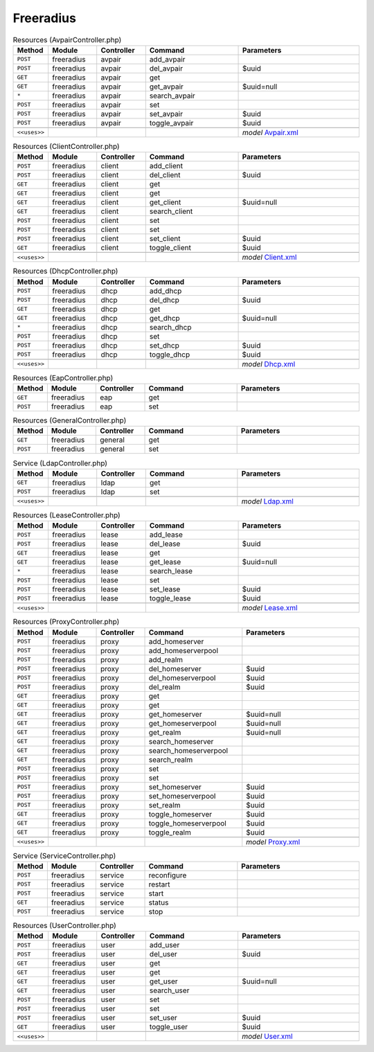 Freeradius
~~~~~~~~~~

.. csv-table:: Resources (AvpairController.php)
   :header: "Method", "Module", "Controller", "Command", "Parameters"
   :widths: 4, 15, 15, 30, 40

    "``POST``","freeradius","avpair","add_avpair",""
    "``POST``","freeradius","avpair","del_avpair","$uuid"
    "``GET``","freeradius","avpair","get",""
    "``GET``","freeradius","avpair","get_avpair","$uuid=null"
    "``*``","freeradius","avpair","search_avpair",""
    "``POST``","freeradius","avpair","set",""
    "``POST``","freeradius","avpair","set_avpair","$uuid"
    "``POST``","freeradius","avpair","toggle_avpair","$uuid"

    "``<<uses>>``", "", "", "", "*model* `Avpair.xml <https://github.com/opnsense/plugins/blob/master/net/freeradius/src/opnsense/mvc/app/models/OPNsense/Freeradius/Avpair.xml>`__"

.. csv-table:: Resources (ClientController.php)
   :header: "Method", "Module", "Controller", "Command", "Parameters"
   :widths: 4, 15, 15, 30, 40

    "``POST``","freeradius","client","add_client",""
    "``POST``","freeradius","client","del_client","$uuid"
    "``GET``","freeradius","client","get",""
    "``GET``","freeradius","client","get",""
    "``GET``","freeradius","client","get_client","$uuid=null"
    "``GET``","freeradius","client","search_client",""
    "``POST``","freeradius","client","set",""
    "``POST``","freeradius","client","set",""
    "``POST``","freeradius","client","set_client","$uuid"
    "``GET``","freeradius","client","toggle_client","$uuid"

    "``<<uses>>``", "", "", "", "*model* `Client.xml <https://github.com/opnsense/plugins/blob/master/net/freeradius/src/opnsense/mvc/app/models/OPNsense/Freeradius/Client.xml>`__"

.. csv-table:: Resources (DhcpController.php)
   :header: "Method", "Module", "Controller", "Command", "Parameters"
   :widths: 4, 15, 15, 30, 40

    "``POST``","freeradius","dhcp","add_dhcp",""
    "``POST``","freeradius","dhcp","del_dhcp","$uuid"
    "``GET``","freeradius","dhcp","get",""
    "``GET``","freeradius","dhcp","get_dhcp","$uuid=null"
    "``*``","freeradius","dhcp","search_dhcp",""
    "``POST``","freeradius","dhcp","set",""
    "``POST``","freeradius","dhcp","set_dhcp","$uuid"
    "``POST``","freeradius","dhcp","toggle_dhcp","$uuid"

    "``<<uses>>``", "", "", "", "*model* `Dhcp.xml <https://github.com/opnsense/plugins/blob/master/net/freeradius/src/opnsense/mvc/app/models/OPNsense/Freeradius/Dhcp.xml>`__"

.. csv-table:: Resources (EapController.php)
   :header: "Method", "Module", "Controller", "Command", "Parameters"
   :widths: 4, 15, 15, 30, 40

    "``GET``","freeradius","eap","get",""
    "``POST``","freeradius","eap","set",""

.. csv-table:: Resources (GeneralController.php)
   :header: "Method", "Module", "Controller", "Command", "Parameters"
   :widths: 4, 15, 15, 30, 40

    "``GET``","freeradius","general","get",""
    "``POST``","freeradius","general","set",""

.. csv-table:: Service (LdapController.php)
   :header: "Method", "Module", "Controller", "Command", "Parameters"
   :widths: 4, 15, 15, 30, 40

    "``GET``","freeradius","ldap","get",""
    "``POST``","freeradius","ldap","set",""

    "``<<uses>>``", "", "", "", "*model* `Ldap.xml <https://github.com/opnsense/plugins/blob/master/net/freeradius/src/opnsense/mvc/app/models/OPNsense/Freeradius/Ldap.xml>`__"

.. csv-table:: Resources (LeaseController.php)
   :header: "Method", "Module", "Controller", "Command", "Parameters"
   :widths: 4, 15, 15, 30, 40

    "``POST``","freeradius","lease","add_lease",""
    "``POST``","freeradius","lease","del_lease","$uuid"
    "``GET``","freeradius","lease","get",""
    "``GET``","freeradius","lease","get_lease","$uuid=null"
    "``*``","freeradius","lease","search_lease",""
    "``POST``","freeradius","lease","set",""
    "``POST``","freeradius","lease","set_lease","$uuid"
    "``POST``","freeradius","lease","toggle_lease","$uuid"

    "``<<uses>>``", "", "", "", "*model* `Lease.xml <https://github.com/opnsense/plugins/blob/master/net/freeradius/src/opnsense/mvc/app/models/OPNsense/Freeradius/Lease.xml>`__"

.. csv-table:: Resources (ProxyController.php)
   :header: "Method", "Module", "Controller", "Command", "Parameters"
   :widths: 4, 15, 15, 30, 40

    "``POST``","freeradius","proxy","add_homeserver",""
    "``POST``","freeradius","proxy","add_homeserverpool",""
    "``POST``","freeradius","proxy","add_realm",""
    "``POST``","freeradius","proxy","del_homeserver","$uuid"
    "``POST``","freeradius","proxy","del_homeserverpool","$uuid"
    "``POST``","freeradius","proxy","del_realm","$uuid"
    "``GET``","freeradius","proxy","get",""
    "``GET``","freeradius","proxy","get",""
    "``GET``","freeradius","proxy","get_homeserver","$uuid=null"
    "``GET``","freeradius","proxy","get_homeserverpool","$uuid=null"
    "``GET``","freeradius","proxy","get_realm","$uuid=null"
    "``GET``","freeradius","proxy","search_homeserver",""
    "``GET``","freeradius","proxy","search_homeserverpool",""
    "``GET``","freeradius","proxy","search_realm",""
    "``POST``","freeradius","proxy","set",""
    "``POST``","freeradius","proxy","set",""
    "``POST``","freeradius","proxy","set_homeserver","$uuid"
    "``POST``","freeradius","proxy","set_homeserverpool","$uuid"
    "``POST``","freeradius","proxy","set_realm","$uuid"
    "``GET``","freeradius","proxy","toggle_homeserver","$uuid"
    "``GET``","freeradius","proxy","toggle_homeserverpool","$uuid"
    "``GET``","freeradius","proxy","toggle_realm","$uuid"

    "``<<uses>>``", "", "", "", "*model* `Proxy.xml <https://github.com/opnsense/plugins/blob/master/net/freeradius/src/opnsense/mvc/app/models/OPNsense/Freeradius/Proxy.xml>`__"

.. csv-table:: Service (ServiceController.php)
   :header: "Method", "Module", "Controller", "Command", "Parameters"
   :widths: 4, 15, 15, 30, 40

    "``POST``","freeradius","service","reconfigure",""
    "``POST``","freeradius","service","restart",""
    "``POST``","freeradius","service","start",""
    "``GET``","freeradius","service","status",""
    "``POST``","freeradius","service","stop",""

.. csv-table:: Resources (UserController.php)
   :header: "Method", "Module", "Controller", "Command", "Parameters"
   :widths: 4, 15, 15, 30, 40

    "``POST``","freeradius","user","add_user",""
    "``POST``","freeradius","user","del_user","$uuid"
    "``GET``","freeradius","user","get",""
    "``GET``","freeradius","user","get",""
    "``GET``","freeradius","user","get_user","$uuid=null"
    "``GET``","freeradius","user","search_user",""
    "``POST``","freeradius","user","set",""
    "``POST``","freeradius","user","set",""
    "``POST``","freeradius","user","set_user","$uuid"
    "``GET``","freeradius","user","toggle_user","$uuid"

    "``<<uses>>``", "", "", "", "*model* `User.xml <https://github.com/opnsense/plugins/blob/master/net/freeradius/src/opnsense/mvc/app/models/OPNsense/Freeradius/User.xml>`__"

